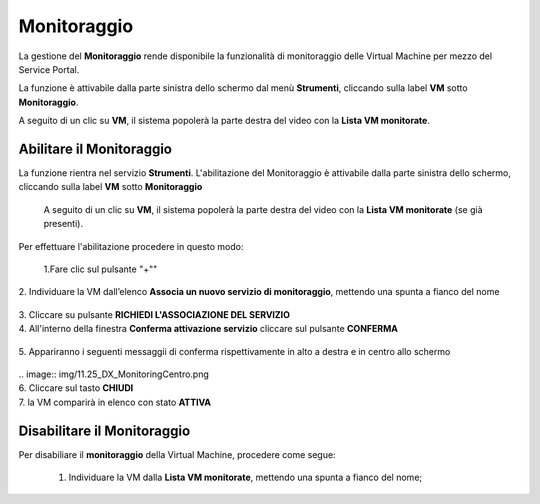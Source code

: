 .. _Monitoraggio:

**Monitoraggio**
****************

La gestione del **Monitoraggio** rende disponibile la funzionalità di monitoraggio delle Virtual Machine per mezzo del
Service Portal.

La funzione è attivabile dalla parte sinistra dello schermo dal menù **Strumenti**, cliccando sulla label **VM** sotto **Monitoraggio**.

.. image:: img/11.25_Elenco_vmSX.png


A seguito di un clic su **VM**, il sistema popolerà la parte destra del video con la **Lista VM monitorate**.

.. image:: img/11.25_Elenco_vmDX.png

**Abilitare il Monitoraggio**
===============================

La funzione rientra nel servizio **Strumenti**. L'abilitazione del Monitoraggio è attivabile dalla parte sinistra dello schermo, 
cliccando sulla label **VM** sotto **Monitoraggio**

    A seguito di un clic su **VM**, il sistema popolerà la parte destra del video con la **Lista VM monitorate** (se già presenti).

       .. image:: img/11.25_ListaVM_MonintorDX.png

Per effettuare l'abilitazione procedere in questo modo:

        1.Fare clic sul pulsante "+""

        .. image:: img/Add_VM.png
|
        2. Individuare la VM dall’elenco **Associa un nuovo servizio di monitoraggio**, mettendo una spunta a fianco del nome

        .. image:: img/11.25_Associa_Monitor.png
|
        3. Cliccare su pulsante **RICHIEDI L'ASSOCIAZIONE DEL SERVIZIO**
|
        4. All'interno della finestra **Conferma attivazione servizio** cliccare sul pulsante **CONFERMA**

        .. image:: img/11.25_Conferma_Servizio.png
|
        5. Appariranno i seguenti messaggii di conferma rispettivamente in alto a destra e in centro allo schermo

        .. image:: img/11.25_DX_MonitoringOk.png
|
        .. image:: img/11.25_DX_MonitoringCentro.png
|
        6. Cliccare sul tasto **CHIUDI**
|
        7. la VM comparirà in elenco con stato **ATTIVA**

        .. image:: img/11.25_MonitoringOK.png

        

        


**Disabilitare il Monitoraggio**
===============================

Per disabiliare il **monitoraggio** della Virtual Machine, procedere come segue:

    1. Individuare la VM dalla **Lista VM monitorate**, mettendo una spunta a fianco del nome;

       .. image:: img/11.25_Disattiva_selezVMdx.png
    


